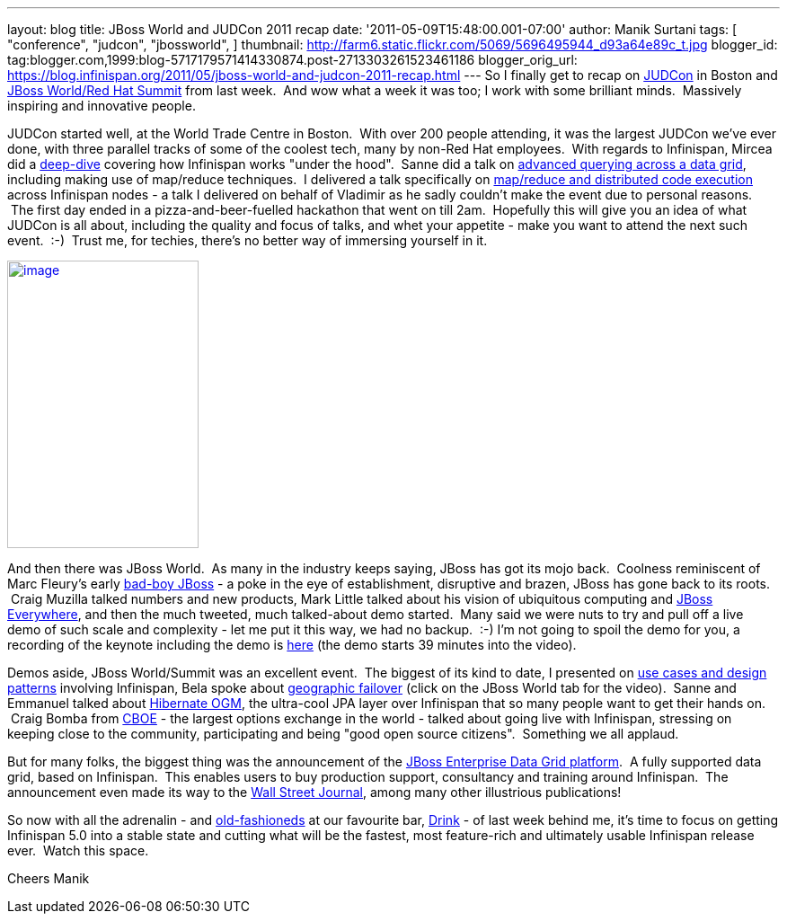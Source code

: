 ---
layout: blog
title: JBoss World and JUDCon 2011 recap
date: '2011-05-09T15:48:00.001-07:00'
author: Manik Surtani
tags: [ "conference",
"judcon",
"jbossworld",
]
thumbnail: http://farm6.static.flickr.com/5069/5696495944_d93a64e89c_t.jpg
blogger_id: tag:blogger.com,1999:blog-5717179571414330874.post-2713303261523461186
blogger_orig_url: https://blog.infinispan.org/2011/05/jboss-world-and-judcon-2011-recap.html
---
So I finally get to recap on http://www.jboss.org/events/JUDCon[JUDCon]
in Boston and http://www.redhat.com/summit/[JBoss World/Red Hat Summit]
from last week.  And wow what a week it was too; I work with some
brilliant minds.  Massively inspiring and innovative people.

JUDCon started well, at the World Trade Centre in Boston.  With over 200
people attending, it was the largest JUDCon we've ever done, with three
parallel tracks of some of the coolest tech, many by non-Red Hat
employees.  With regards to Infinispan, Mircea did a
http://www.jboss.org/events/JUDCon/day2track2.html#930AM[deep-dive] covering
how Infinispan works "under the hood".  Sanne did a talk on
http://www.jboss.org/events/JUDCon/day2track2.html#230PM[advanced
querying across a data grid], including making use of map/reduce
techniques.  I delivered a talk specifically on
http://www.slideshare.net/maniksurtani/mapreduce-in-the-cloud-infinispan-distributed-task-execution-framework[map/reduce
and distributed code execution] across Infinispan nodes - a talk I
delivered on behalf of Vladimir as he sadly couldn't make the event due
to personal reasons.  The first day ended in a pizza-and-beer-fuelled
hackathon that went on till 2am.  Hopefully this will give you an idea
of what JUDCon is all about, including the quality and focus of talks,
and whet your appetite - make you want to attend the next such event.
 :-)  Trust me, for techies, there's no better way of immersing yourself
in it.

http://farm6.static.flickr.com/5069/5696495944_d93a64e89c.jpg[image:http://farm6.static.flickr.com/5069/5696495944_d93a64e89c.jpg[image,width=213,height=320]]


And then there was JBoss World.  As many in the industry keeps saying,
JBoss has got its mojo back.  Coolness reminiscent of Marc Fleury's
early
http://www.businessweek.com/magazine/content/06_15/b3979098.htm[bad-boy
JBoss] - a poke in the eye of establishment, disruptive and brazen,
JBoss has gone back to its roots.  Craig Muzilla talked numbers and new
products, Mark Little talked about his vision of ubiquitous computing
and http://community.jboss.org/blogs/mark.little/2011/05/08/jboss-everywhere[JBoss
Everywhere], and then the much tweeted, much talked-about demo started.
 Many said we were nuts to try and pull off a live demo of such scale
and complexity - let me put it this way, we had no backup.  :-) I'm not
going to spoil the demo for you, a recording of the keynote including
the demo is http://vimeo.com/24798138[here] (the demo starts 39 minutes
into the video).

Demos aside, JBoss World/Summit was an excellent event.  The biggest of
its kind to date, I presented on
http://www.redhat.com/summit/2011/presentations/jbossworld/decoding_the_code/wednesday/surtani_w_1400_Highly_Scalable_Data_Grids_and_Distributed_Caching_with_Infinispan.pdf[use
cases and design patterns] involving Infinispan, Bela spoke about
http://www.redhat.com/summit/highlights/[geographic failover] (click on
the JBoss World tab for the video).  Sanne and Emmanuel talked about
http://www.redhat.com/summit/2011/presentations/jbossworld/whats_new/wednesday/bernard_w_420_jpa_in_hibernate.pdf[Hibernate
OGM], the ultra-cool JPA layer over Infinispan that so many people want
to get their hands on.  Craig Bomba from http://www.cboe.com/[CBOE] -
the largest options exchange in the world - talked about going live with
Infinispan, stressing on keeping close to the community, participating
and being "good open source citizens".  Something we all applaud.

But for many folks, the biggest thing was the announcement of the
http://www.jboss.com/edg6-early-access[JBoss Enterprise Data Grid
platform].  A fully supported data grid, based on Infinispan.  This
enables users to buy production support, consultancy and training around
Infinispan.  The announcement even made its way to the
http://online.wsj.com/article/PR-CO-20110503-906624.html[Wall Street
Journal], among many other illustrious publications!

So now with all the adrenalin - and
http://cocktails.about.com/od/atozcocktailrecipes/r/old_fshned_cktl.htm[old-fashioneds]
at our favourite bar, http://www.yelp.com/biz/drink-boston-2[Drink] - of
last week behind me, it's time to focus on getting Infinispan 5.0 into a
stable state and cutting what will be the fastest, most feature-rich and
ultimately usable Infinispan release ever.  Watch this space.

Cheers
Manik
